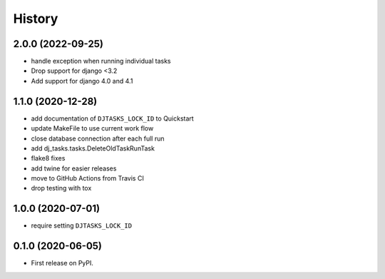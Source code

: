 .. :changelog:

History
-------

2.0.0 (2022-09-25)
++++++++++++++++++

* handle exception when running individual tasks
* Drop support for django <3.2
* Add support for django 4.0 and 4.1

1.1.0 (2020-12-28)
++++++++++++++++++

* add documentation of ``DJTASKS_LOCK_ID`` to Quickstart
* update MakeFile to use current work flow
* close database connection after each full run
* add dj_tasks.tasks.DeleteOldTaskRunTask
* flake8 fixes
* add twine for easier releases
* move to GitHub Actions from Travis CI
* drop testing with tox

1.0.0 (2020-07-01)
++++++++++++++++++

* require setting ``DJTASKS_LOCK_ID``

0.1.0 (2020-06-05)
++++++++++++++++++

* First release on PyPI.
